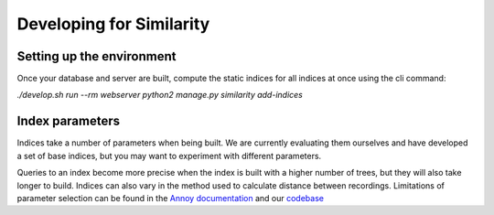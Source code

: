 Developing for Similarity
=========================

Setting up the environment
^^^^^^^^^^^^^^^^^^^^^^^^^^

Once your database and server are built, compute the static indices
for all indices at once using the cli command:

`./develop.sh run --rm webserver python2 manage.py similarity add-indices`

Index parameters
^^^^^^^^^^^^^^^^

Indices take a number of parameters when being built. We are currently evaluating
them ourselves and have developed a set of base indices, but you may want to
experiment with different parameters. 

Queries to an index become more precise when the index is built with a higher 
number of trees, but they will also take longer to build. Indices can also vary
in the method used to calculate distance between recordings. Limitations of
parameter selection can be found in the `Annoy documentation`_ and our codebase_

.. _Annoy documentation: https://github.com/spotify/annoy
.. _codebase: https://github.com/metabrainz/acousticbrainz-server/master/tree/similarity/index_model.py